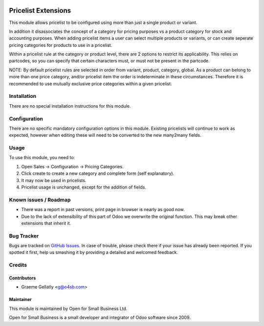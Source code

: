 .. image:: https://img.shields.io/badge/licence-AGPL--3-blue.svg
   :target: http://www.gnu.org/licenses/agpl-3.0-standalone.html
   :alt: License: AGPL-3

====================
Pricelist Extensions
====================

This module allows pricelist to be configured using more than just a single product or variant.

In addition it disassociates the concept of a category for pricing purposes vs a product category for stock and
accounting purposes.  When adding pricelist items a user can select multiple products or variants,
or can create seperate pricing categories for products to use in a pricelist.

Within a pricelist rule at the category or product level, there are 2 options to restrict its applicability. This
relies on partcodes, so you can specify that certain characters must, or must not be present in the partcode.

NOTE: By default pricelist rules are selected in order from variant, product, category, global.
As a product can belong to more than one price category, and/or pricelist item the order is indeterminate
in these circumstances.  Therefore it is recommended to use mutually exclusive price categories
within a given pricelist.

Installation
============

There are no special installation instructions for this module.

Configuration
=============

There are no specific mandatory configuration options in this module.  Existing pricelists
will continue to work as expected, however when editing these will need to be converted to the
new many2many fields.

Usage
=====

To use this module, you need to:

#. Open Sales -> Configuration -> Pricing Categories.
#. Click create to create a new category and complete form (self explanatory).
#. It may now be used in pricelists.
#. Pricelist usage is unchanged, except for the addition of fields.

Known issues / Roadmap
======================

* There was a report in past versions, print page in browser is nearly as good now.
* Due to the lack of extensibility of this part of Odoo we overwrite the original function.  This may break other extensions that inherit it.

Bug Tracker
===========

Bugs are tracked on `GitHub Issues
<https://github.com/odoonz/sale/issues>`_. In case of trouble, please
check there if your issue has already been reported. If you spotted it first,
help us smashing it by providing a detailed and welcomed feedback.

Credits
=======

Contributors
------------

* Graeme Gellatly <g@o4sb.com>

Maintainer
----------

This module is maintained by Open for Small Business Ltd.

Open for Small Business is a small developer and integrator of Odoo software since 2009.
